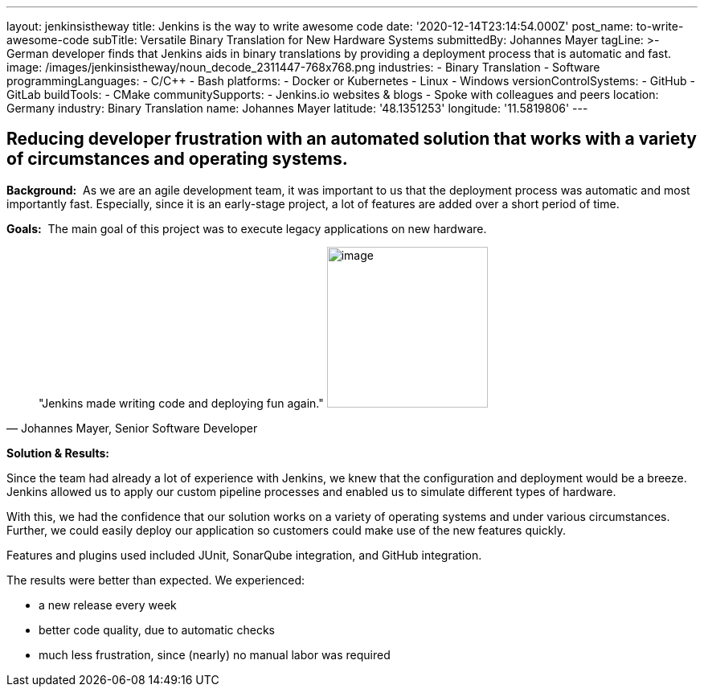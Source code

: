 ---
layout: jenkinsistheway
title: Jenkins is the way to write awesome code
date: '2020-12-14T23:14:54.000Z'
post_name: to-write-awesome-code
subTitle: Versatile Binary Translation for New Hardware Systems
submittedBy: Johannes Mayer
tagLine: >-
  German developer finds that Jenkins aids in binary translations by providing a
  deployment process that is automatic and fast.
image: /images/jenkinsistheway/noun_decode_2311447-768x768.png
industries:
  - Binary Translation
  - Software
programmingLanguages:
  - C/C++
  - Bash
platforms:
  - Docker or Kubernetes
  - Linux
  - Windows
versionControlSystems:
  - GitHub
  - GitLab
buildTools:
  - CMake
communitySupports:
  - Jenkins.io websites & blogs
  - Spoke with colleagues and peers
location: Germany
industry: Binary Translation
name: Johannes Mayer
latitude: '48.1351253'
longitude: '11.5819806'
---




== Reducing developer frustration with an automated solution that works with a variety of circumstances and operating systems.

*Background:*  As we are an agile development team, it was important to us that the deployment process was automatic and most importantly fast. Especially, since it is an early-stage project, a lot of features are added over a short period of time.

*Goals:*  The main goal of this project was to execute legacy applications on new hardware.





[.testimonal]
[quote, "Johannes Mayer, Senior Software Developer"]
"Jenkins made writing code and deploying fun again."
image:/images/jenkinsistheway/Jenkins-logo.png[image,width=200,height=200]


*Solution & Results:*  

Since the team had already a lot of experience with Jenkins, we knew that the configuration and deployment would be a breeze. Jenkins allowed us to apply our custom pipeline processes and enabled us to simulate different types of hardware. 

With this, we had the confidence that our solution works on a variety of operating systems and under various circumstances. Further, we could easily deploy our application so customers could make use of the new features quickly.

Features and plugins used included JUnit, SonarQube integration, and GitHub integration. 

The results were better than expected. We experienced:

* a new release every week 
* better code quality, due to automatic checks
* much less frustration, since (nearly) no manual labor was required
